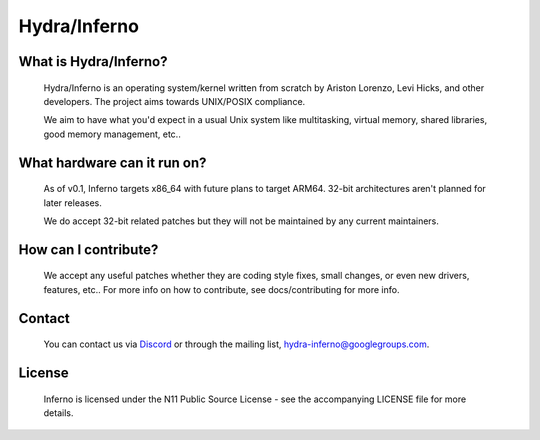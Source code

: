 .. _readme:

Hydra/Inferno
=============

What is Hydra/Inferno?
----------------------
  Hydra/Inferno is an operating system/kernel written from scratch by 
  Ariston Lorenzo, Levi Hicks, and other developers.  The project aims 
  towards UNIX/POSIX compliance.

  We aim to have what you'd expect in a usual Unix system like multitasking,
  virtual memory, shared libraries, good memory management, etc..

What hardware can it run on?
----------------------------
  As of v0.1, Inferno targets x86_64 with future plans to target ARM64.
  32-bit architectures aren't planned for later releases.

  We do accept 32-bit related patches but they will not be maintained by
  any current maintainers.

How can I contribute?
---------------------
  We accept any useful patches whether they are coding style fixes, small
  changes, or even new drivers, features, etc.. For more info on how to
  contribute, see docs/contributing for more info.

Contact
-------
  You can contact us via `Discord <https://discord.gg/SNXBh4w3nW>`_ or
  through the mailing list, hydra-inferno@googlegroups.com.

License
-------
  Inferno is licensed under the N11 Public Source License - see the
  accompanying LICENSE file for more details.

